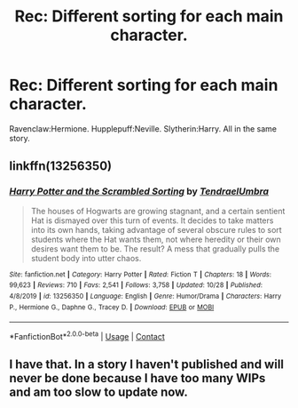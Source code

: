 #+TITLE: Rec: Different sorting for each main character.

* Rec: Different sorting for each main character.
:PROPERTIES:
:Author: lelelesdx
:Score: 5
:DateUnix: 1605786298.0
:DateShort: 2020-Nov-19
:FlairText: Request
:END:
Ravenclaw:Hermione. Hupplepuff:Neville. Slytherin:Harry. All in the same story.


** linkffn(13256350)
:PROPERTIES:
:Author: Kamirashiwa
:Score: 2
:DateUnix: 1605800532.0
:DateShort: 2020-Nov-19
:END:

*** [[https://www.fanfiction.net/s/13256350/1/][*/Harry Potter and the Scrambled Sorting/*]] by [[https://www.fanfiction.net/u/3831521/TendraelUmbra][/TendraelUmbra/]]

#+begin_quote
  The houses of Hogwarts are growing stagnant, and a certain sentient Hat is dismayed over this turn of events. It decides to take matters into its own hands, taking advantage of several obscure rules to sort students where the Hat wants them, not where heredity or their own desires want them to be. The result? A mess that gradually pulls the student body into utter chaos.
#+end_quote

^{/Site/:} ^{fanfiction.net} ^{*|*} ^{/Category/:} ^{Harry} ^{Potter} ^{*|*} ^{/Rated/:} ^{Fiction} ^{T} ^{*|*} ^{/Chapters/:} ^{18} ^{*|*} ^{/Words/:} ^{99,623} ^{*|*} ^{/Reviews/:} ^{710} ^{*|*} ^{/Favs/:} ^{2,541} ^{*|*} ^{/Follows/:} ^{3,758} ^{*|*} ^{/Updated/:} ^{10/28} ^{*|*} ^{/Published/:} ^{4/8/2019} ^{*|*} ^{/id/:} ^{13256350} ^{*|*} ^{/Language/:} ^{English} ^{*|*} ^{/Genre/:} ^{Humor/Drama} ^{*|*} ^{/Characters/:} ^{Harry} ^{P.,} ^{Hermione} ^{G.,} ^{Daphne} ^{G.,} ^{Tracey} ^{D.} ^{*|*} ^{/Download/:} ^{[[http://www.ff2ebook.com/old/ffn-bot/index.php?id=13256350&source=ff&filetype=epub][EPUB]]} ^{or} ^{[[http://www.ff2ebook.com/old/ffn-bot/index.php?id=13256350&source=ff&filetype=mobi][MOBI]]}

--------------

*FanfictionBot*^{2.0.0-beta} | [[https://github.com/FanfictionBot/reddit-ffn-bot/wiki/Usage][Usage]] | [[https://www.reddit.com/message/compose?to=tusing][Contact]]
:PROPERTIES:
:Author: FanfictionBot
:Score: 1
:DateUnix: 1605800548.0
:DateShort: 2020-Nov-19
:END:


** I have that. In a story I haven't published and will never be done because I have too many WIPs and am too slow to update now.
:PROPERTIES:
:Author: Jon_Riptide
:Score: 1
:DateUnix: 1605790701.0
:DateShort: 2020-Nov-19
:END:
